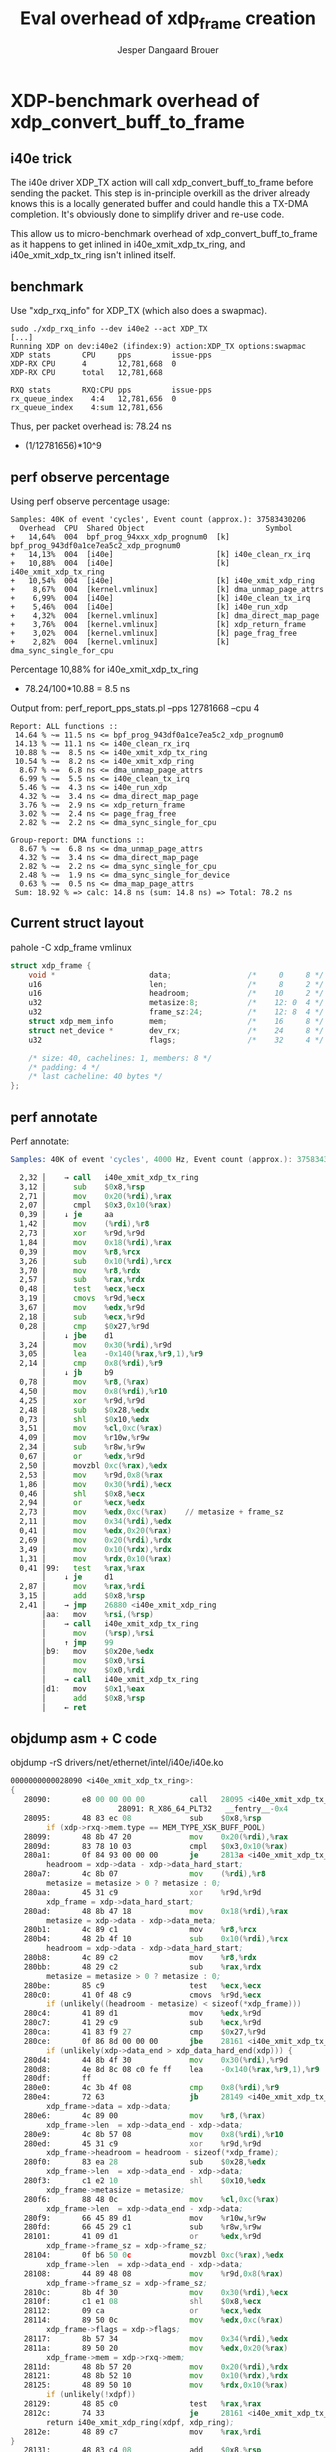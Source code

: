 # -*- fill-column: 76; -*-
#+Title: Eval overhead of xdp_frame creation
#+Author: Jesper Dangaard Brouer
#+Options: ^:nil

* XDP-benchmark overhead of xdp_convert_buff_to_frame

** i40e trick

The i40e driver XDP_TX action will call xdp_convert_buff_to_frame before
sending the packet. This step is in-principle overkill as the driver
already knows this is a locally generated buffer and could handle this a
TX-DMA completion.  It's obviously done to simplify driver and re-use code.

This allow us to micro-benchmark overhead of xdp_convert_buff_to_frame
as it happens to get inlined in i40e_xmit_xdp_tx_ring, and
i40e_xmit_xdp_tx_ring isn't inlined itself.

** benchmark

Use "xdp_rxq_info" for XDP_TX (which also does a swapmac).
#+begin_example
sudo ./xdp_rxq_info --dev i40e2 --act XDP_TX
[...]
Running XDP on dev:i40e2 (ifindex:9) action:XDP_TX options:swapmac
XDP stats       CPU     pps         issue-pps
XDP-RX CPU      4       12,781,668  0
XDP-RX CPU      total   12,781,668

RXQ stats       RXQ:CPU pps         issue-pps
rx_queue_index    4:4   12,781,656  0
rx_queue_index    4:sum 12,781,656
#+end_example

Thus, per packet overhead is: 78.24 ns
 - (1/12781656)*10^9

** perf observe percentage

Using perf observe percentage usage:
#+begin_example
Samples: 40K of event 'cycles', Event count (approx.): 37583430206
  Overhead  CPU  Shared Object                           Symbol
+   14,64%  004  bpf_prog_94xxx_xdp_prognum0  [k] bpf_prog_943df0a1ce7ea5c2_xdp_prognum0
+   14,13%  004  [i40e]                       [k] i40e_clean_rx_irq
+   10,88%  004  [i40e]                       [k] i40e_xmit_xdp_tx_ring
+   10,54%  004  [i40e]                       [k] i40e_xmit_xdp_ring
+    8,67%  004  [kernel.vmlinux]             [k] dma_unmap_page_attrs
+    6,99%  004  [i40e]                       [k] i40e_clean_tx_irq
+    5,46%  004  [i40e]                       [k] i40e_run_xdp
+    4,32%  004  [kernel.vmlinux]             [k] dma_direct_map_page
+    3,76%  004  [kernel.vmlinux]             [k] xdp_return_frame
+    3,02%  004  [kernel.vmlinux]             [k] page_frag_free
+    2,82%  004  [kernel.vmlinux]             [k] dma_sync_single_for_cpu
#+end_example

Percentage 10,88% for i40e_xmit_xdp_tx_ring
 - 78.24/100*10.88 = 8.5 ns

Output from: perf_report_pps_stats.pl --pps 12781668 --cpu 4
#+begin_example
Report: ALL functions ::
 14.64 % ~= 11.5 ns <= bpf_prog_943df0a1ce7ea5c2_xdp_prognum0
 14.13 % ~= 11.1 ns <= i40e_clean_rx_irq
 10.88 % ~=  8.5 ns <= i40e_xmit_xdp_tx_ring
 10.54 % ~=  8.2 ns <= i40e_xmit_xdp_ring
  8.67 % ~=  6.8 ns <= dma_unmap_page_attrs
  6.99 % ~=  5.5 ns <= i40e_clean_tx_irq
  5.46 % ~=  4.3 ns <= i40e_run_xdp
  4.32 % ~=  3.4 ns <= dma_direct_map_page
  3.76 % ~=  2.9 ns <= xdp_return_frame
  3.02 % ~=  2.4 ns <= page_frag_free
  2.82 % ~=  2.2 ns <= dma_sync_single_for_cpu

Group-report: DMA functions ::
  8.67 % ~=  6.8 ns <= dma_unmap_page_attrs
  4.32 % ~=  3.4 ns <= dma_direct_map_page
  2.82 % ~=  2.2 ns <= dma_sync_single_for_cpu
  2.48 % ~=  1.9 ns <= dma_sync_single_for_device
  0.63 % ~=  0.5 ns <= dma_map_page_attrs
 Sum: 18.92 % => calc: 14.8 ns (sum: 14.8 ns) => Total: 78.2 ns
#+end_example

** Current struct layout

pahole -C xdp_frame vmlinux
#+begin_src C
struct xdp_frame {
	void *                     data;                 /*     0     8 */
	u16                        len;                  /*     8     2 */
	u16                        headroom;             /*    10     2 */
	u32                        metasize:8;           /*    12: 0  4 */
	u32                        frame_sz:24;          /*    12: 8  4 */
	struct xdp_mem_info        mem;                  /*    16     8 */
	struct net_device *        dev_rx;               /*    24     8 */
	u32                        flags;                /*    32     4 */

	/* size: 40, cachelines: 1, members: 8 */
	/* padding: 4 */
	/* last cacheline: 40 bytes */
};
#+end_src

** perf annotate

Perf annotate:
#+begin_src asm
Samples: 40K of event 'cycles', 4000 Hz, Event count (approx.): 37583430206

  2,32 │    → call   i40e_xmit_xdp_tx_ring
  3,12 │      sub    $0x8,%rsp
  2,71 │      mov    0x20(%rdi),%rax
  2,07 │      cmpl   $0x3,0x10(%rax)
  0,39 │    ↓ je     aa
  1,42 │      mov    (%rdi),%r8
  2,73 │      xor    %r9d,%r9d
  1,84 │      mov    0x18(%rdi),%rax
  0,39 │      mov    %r8,%rcx
  3,26 │      sub    0x10(%rdi),%rcx
  3,70 │      mov    %r8,%rdx
  2,57 │      sub    %rax,%rdx
  0,48 │      test   %ecx,%ecx
  3,19 │      cmovs  %r9d,%ecx
  3,67 │      mov    %edx,%r9d
  2,18 │      sub    %ecx,%r9d
  0,28 │      cmp    $0x27,%r9d
       │    ↓ jbe    d1
  3,24 │      mov    0x30(%rdi),%r9d
  3,05 │      lea    -0x140(%rax,%r9,1),%r9
  2,14 │      cmp    0x8(%rdi),%r9
       │    ↓ jb     b9
  0,78 │      mov    %r8,(%rax)
  4,50 │      mov    0x8(%rdi),%r10
  4,25 │      xor    %r9d,%r9d
  2,48 │      sub    $0x28,%edx
  0,73 │      shl    $0x10,%edx
  3,51 │      mov    %cl,0xc(%rax)
  4,09 │      mov    %r10w,%r9w
  2,34 │      sub    %r8w,%r9w
  0,67 │      or     %edx,%r9d
  2,50 │      movzbl 0xc(%rax),%edx
  2,53 │      mov    %r9d,0x8(%rax
  1,86 │      mov    0x30(%rdi),%ecx
  0,46 │      shl    $0x8,%ecx
  2,94 │      or     %ecx,%edx
  2,73 │      mov    %edx,0xc(%rax)    // metasize + frame_sz
  2,11 │      mov    0x34(%rdi),%edx
  0,41 │      mov    %edx,0x20(%rax)
  2,69 │      mov    0x20(%rdi),%rdx
  3,49 │      mov    0x10(%rdx),%rdx
  1,31 │      mov    %rdx,0x10(%rax)
  0,41 │99:   test   %rax,%rax
       │    ↓ je     d1
  2,87 │      mov    %rax,%rdi
  3,15 │      add    $0x8,%rsp
  2,41 │    → jmp    26880 <i40e_xmit_xdp_ring
       │aa:   mov    %rsi,(%rsp)
       │    → call   i40e_xmit_xdp_tx_ring
       │      mov    (%rsp),%rsi
       │    ↑ jmp    99
       │b9:   mov    $0x20e,%edx
       │      mov    $0x0,%rsi
       │      mov    $0x0,%rdi
       │    → call   i40e_xmit_xdp_tx_ring
       │d1:   mov    $0x1,%eax
       │      add    $0x8,%rsp
       │    ← ret
#+end_src

** objdump asm + C code

objdump -rS drivers/net/ethernet/intel/i40e/i40e.ko
#+begin_src asm
0000000000028090 <i40e_xmit_xdp_tx_ring>:
{
   28090:       e8 00 00 00 00          call   28095 <i40e_xmit_xdp_tx_ring+0x5>
                        28091: R_X86_64_PLT32   __fentry__-0x4
   28095:       48 83 ec 08             sub    $0x8,%rsp
        if (xdp->rxq->mem.type == MEM_TYPE_XSK_BUFF_POOL)
   28099:       48 8b 47 20             mov    0x20(%rdi),%rax
   2809d:       83 78 10 03             cmpl   $0x3,0x10(%rax)
   280a1:       0f 84 93 00 00 00       je     2813a <i40e_xmit_xdp_tx_ring+0xaa>
        headroom = xdp->data - xdp->data_hard_start;
   280a7:       4c 8b 07                mov    (%rdi),%r8
        metasize = metasize > 0 ? metasize : 0;
   280aa:       45 31 c9                xor    %r9d,%r9d
        xdp_frame = xdp->data_hard_start;
   280ad:       48 8b 47 18             mov    0x18(%rdi),%rax
        metasize = xdp->data - xdp->data_meta;
   280b1:       4c 89 c1                mov    %r8,%rcx
   280b4:       48 2b 4f 10             sub    0x10(%rdi),%rcx
        headroom = xdp->data - xdp->data_hard_start;
   280b8:       4c 89 c2                mov    %r8,%rdx
   280bb:       48 29 c2                sub    %rax,%rdx
        metasize = metasize > 0 ? metasize : 0;
   280be:       85 c9                   test   %ecx,%ecx
   280c0:       41 0f 48 c9             cmovs  %r9d,%ecx
        if (unlikely((headroom - metasize) < sizeof(*xdp_frame)))
   280c4:       41 89 d1                mov    %edx,%r9d
   280c7:       41 29 c9                sub    %ecx,%r9d
   280ca:       41 83 f9 27             cmp    $0x27,%r9d
   280ce:       0f 86 8d 00 00 00       jbe    28161 <i40e_xmit_xdp_tx_ring+0xd1>
        if (unlikely(xdp->data_end > xdp_data_hard_end(xdp))) {
   280d4:       44 8b 4f 30             mov    0x30(%rdi),%r9d
   280d8:       4e 8d 8c 08 c0 fe ff    lea    -0x140(%rax,%r9,1),%r9
   280df:       ff 
   280e0:       4c 3b 4f 08             cmp    0x8(%rdi),%r9
   280e4:       72 63                   jb     28149 <i40e_xmit_xdp_tx_ring+0xb9>
        xdp_frame->data = xdp->data;
   280e6:       4c 89 00                mov    %r8,(%rax)
        xdp_frame->len  = xdp->data_end - xdp->data;
   280e9:       4c 8b 57 08             mov    0x8(%rdi),%r10
   280ed:       45 31 c9                xor    %r9d,%r9d
        xdp_frame->headroom = headroom - sizeof(*xdp_frame);
   280f0:       83 ea 28                sub    $0x28,%edx
        xdp_frame->len  = xdp->data_end - xdp->data;
   280f3:       c1 e2 10                shl    $0x10,%edx
        xdp_frame->metasize = metasize;
   280f6:       88 48 0c                mov    %cl,0xc(%rax)
        xdp_frame->len  = xdp->data_end - xdp->data;
   280f9:       66 45 89 d1             mov    %r10w,%r9w
   280fd:       66 45 29 c1             sub    %r8w,%r9w
   28101:       41 09 d1                or     %edx,%r9d
        xdp_frame->frame_sz = xdp->frame_sz;
   28104:       0f b6 50 0c             movzbl 0xc(%rax),%edx
        xdp_frame->len  = xdp->data_end - xdp->data;
   28108:       44 89 48 08             mov    %r9d,0x8(%rax)
        xdp_frame->frame_sz = xdp->frame_sz;
   2810c:       8b 4f 30                mov    0x30(%rdi),%ecx
   2810f:       c1 e1 08                shl    $0x8,%ecx
   28112:       09 ca                   or     %ecx,%edx
   28114:       89 50 0c                mov    %edx,0xc(%rax)
        xdp_frame->flags = xdp->flags;
   28117:       8b 57 34                mov    0x34(%rdi),%edx
   2811a:       89 50 20                mov    %edx,0x20(%rax)
        xdp_frame->mem = xdp->rxq->mem;
   2811d:       48 8b 57 20             mov    0x20(%rdi),%rdx
   28121:       48 8b 52 10             mov    0x10(%rdx),%rdx
   28125:       48 89 50 10             mov    %rdx,0x10(%rax)
        if (unlikely(!xdpf))
   28129:       48 85 c0                test   %rax,%rax
   2812c:       74 33                   je     28161 <i40e_xmit_xdp_tx_ring+0xd1>
        return i40e_xmit_xdp_ring(xdpf, xdp_ring);
   2812e:       48 89 c7                mov    %rax,%rdi
}
   28131:       48 83 c4 08             add    $0x8,%rsp
        return i40e_xmit_xdp_ring(xdpf, xdp_ring);
   28135:       e9 46 e7 ff ff          jmp    26880 <i40e_xmit_xdp_ring>
   2813a:       48 89 34 24             mov    %rsi,(%rsp)
                return xdp_convert_zc_to_xdp_frame(xdp);
   2813e:       e8 00 00 00 00          call   28143 <i40e_xmit_xdp_tx_ring+0xb3>
                        2813f: R_X86_64_PLT32   xdp_convert_zc_to_xdp_frame-0x4
   28143:       48 8b 34 24             mov    (%rsp),%rsi
   28147:       eb e0                   jmp    28129 <i40e_xmit_xdp_tx_ring+0x99>
                XDP_WARN("Driver BUG: missing reserved tailroom");
   28149:       ba 0e 02 00 00          mov    $0x20e,%edx
   2814e:       48 c7 c6 00 00 00 00    mov    $0x0,%rsi
                        28151: R_X86_64_32S     .rodata+0x3e00
   28155:       48 c7 c7 00 00 00 00    mov    $0x0,%rdi
                        28158: R_X86_64_32S     .rodata.str1.8+0x8e60
   2815c:       e8 00 00 00 00          call   28161 <i40e_xmit_xdp_tx_ring+0xd1>
                        2815d: R_X86_64_PLT32   xdp_warn-0x4
}
   28161:       b8 01 00 00 00          mov    $0x1,%eax
   28166:       48 83 c4 08             add    $0x8,%rsp
   2816a:       c3                      ret    
   2816b:       0f 1f 44 00 00          nopl   0x0(%rax,%rax,1)

#+end_src

* Idea: Reorg struct xdp_frame

Restructure struct xdp_frame layout to generate better ASM code.

** Current struct layout

pahole -C xdp_frame vmlinux
#+begin_src C
struct xdp_frame {
	void *                     data;                 /*     0     8 */
	u16                        len;                  /*     8     2 */
	u16                        headroom;             /*    10     2 */
	u32                        metasize:8;           /*    12: 0  4 */
	u32                        frame_sz:24;          /*    12: 8  4 */
	struct xdp_mem_info        mem;                  /*    16     8 */
	struct net_device *        dev_rx;               /*    24     8 */
	u32                        flags;                /*    32     4 */

	/* size: 40, cachelines: 1, members: 8 */
	/* padding: 4 */
#+end_src

** New layout

pahole -C xdp_frame drivers/net/ethernet/intel/i40e/i40e.ko
#+begin_src C
$ pahole -C xdp_frame drivers/net/ethernet/intel/i40e/i40e.o
struct xdp_frame {
	void *                     data;                 /*     0     8 */
	u16                        len;                  /*     8     2 */
	u16                        headroom;             /*    10     2 */
	u16                        padding;              /*    12     2 */
	u16                        metasize;             /*    14     2 */
	struct xdp_mem_info        mem;                  /*    16     8 */
	struct net_device *        dev_rx;               /*    24     8 */
	u32                        flags;                /*    32     4 */
	u32                        frame_sz;             /*    36     4 */

	/* size: 40, cachelines: 1, members: 9 */
	/* last cacheline: 40 bytes */
};
#+end_src

** diff

#+begin_src diff
git diff
diff --git a/include/net/xdp.h b/include/net/xdp.h
index bdb497c7b296..0b0f0d291cbf 100644
--- a/include/net/xdp.h
+++ b/include/net/xdp.h
@@ -406,13 +406,14 @@ struct xdp_frame {
        void *data;
        u16 len;
        u16 headroom;
-       u32 metasize:8;
-       u32 frame_sz:24;
+       u16 padding;
+       u16 metasize;
        /* Lifetime of xdp_rxq_info is limited to NAPI/enqueue time,
         * while mem info is valid on remote CPU.
         */
        struct xdp_mem_info mem;
        struct net_device *dev_rx; /* used by cpumap */
+       u32 frame_sz;
        u32 flags; /* supported values defined in xdp_buff_flags */
 };
#+end_src

** objdump asm + C code with new layout

objdump -rS drivers/net/ethernet/intel/i40e/i40e.ko
#+begin_src asm
0000000000028090 <i40e_xmit_xdp_tx_ring>:
{
   28090:       e8 00 00 00 00          call   28095 <i40e_xmit_xdp_tx_ring+0x5>
                        28091: R_X86_64_PLT32   __fentry__-0x4
   28095:       53                      push   %rbx
        if (xdp->rxq->mem.type == MEM_TYPE_XSK_BUFF_POOL)
   28096:       48 8b 47 20             mov    0x20(%rdi),%rax
   2809a:       48 89 f3                mov    %rsi,%rbx
   2809d:       83 78 10 03             cmpl   $0x3,0x10(%rax)
   280a1:       0f 84 87 00 00 00       je     2812e <i40e_xmit_xdp_tx_ring+0x9e>
        headroom = xdp->data - xdp->data_hard_start;
   280a7:       48 8b 37                mov    (%rdi),%rsi
        metasize = metasize > 0 ? metasize : 0;
   280aa:       45 31 c0                xor    %r8d,%r8d
        xdp_frame = xdp->data_hard_start;
   280ad:       48 8b 47 18             mov    0x18(%rdi),%rax
        metasize = xdp->data - xdp->data_meta;
   280b1:       48 89 f1                mov    %rsi,%rcx
   280b4:       48 2b 4f 10             sub    0x10(%rdi),%rcx
        headroom = xdp->data - xdp->data_hard_start;
   280b8:       48 89 f2                mov    %rsi,%rdx
   280bb:       48 29 c2                sub    %rax,%rdx
        metasize = metasize > 0 ? metasize : 0;
   280be:       85 c9                   test   %ecx,%ecx
   280c0:       41 0f 48 c8             cmovs  %r8d,%ecx
        if (unlikely((headroom - metasize) < sizeof(*xdp_frame)))
   280c4:       41 89 d0                mov    %edx,%r8d
   280c7:       41 29 c8                sub    %ecx,%r8d
   280ca:       41 83 f8 27             cmp    $0x27,%r8d
   280ce:       76 7d                   jbe    2814d <i40e_xmit_xdp_tx_ring+0xbd>
        if (unlikely(xdp->data_end > xdp_data_hard_end(xdp))) {
   280d0:       44 8b 47 30             mov    0x30(%rdi),%r8d
   280d4:       4e 8d 84 00 c0 fe ff    lea    -0x140(%rax,%r8,1),%r8
   280db:       ff 
   280dc:       4c 3b 47 08             cmp    0x8(%rdi),%r8
   280e0:       72 53                   jb     28135 <i40e_xmit_xdp_tx_ring+0xa5>
        xdp_frame->data = xdp->data;
   280e2:       48 89 30                mov    %rsi,(%rax)
        xdp_frame->len  = xdp->data_end - xdp->data;
   280e5:       4c 8b 4f 08             mov    0x8(%rdi),%r9
   280e9:       45 31 c0                xor    %r8d,%r8d
        xdp_frame->headroom = headroom - sizeof(*xdp_frame);
   280ec:       83 ea 28                sub    $0x28,%edx
        xdp_frame->len  = xdp->data_end - xdp->data;
   280ef:       c1 e2 10                shl    $0x10,%edx
        xdp_frame->metasize = metasize;
   280f2:       66 89 48 0e             mov    %cx,0xe(%rax)
        xdp_frame->len  = xdp->data_end - xdp->data;
   280f6:       66 45 89 c8             mov    %r9w,%r8w
   280fa:       66 41 29 f0             sub    %si,%r8w
   280fe:       41 09 d0                or     %edx,%r8d
   28101:       44 89 40 08             mov    %r8d,0x8(%rax)
        xdp_frame->frame_sz = xdp->frame_sz;
   28105:       8b 57 30                mov    0x30(%rdi),%edx
   28108:       89 50 20                mov    %edx,0x20(%rax)
        xdp_frame->flags = xdp->flags;
   2810b:       8b 57 34                mov    0x34(%rdi),%edx
   2810e:       89 50 24                mov    %edx,0x24(%rax)
        xdp_frame->mem = xdp->rxq->mem;
   28111:       48 8b 57 20             mov    0x20(%rdi),%rdx
   28115:       48 8b 52 10             mov    0x10(%rdx),%rdx
   28119:       48 89 50 10             mov    %rdx,0x10(%rax)
        if (unlikely(!xdpf))
   2811d:       48 85 c0                test   %rax,%rax
   28120:       74 2b                   je     2814d <i40e_xmit_xdp_tx_ring+0xbd>
        return i40e_xmit_xdp_ring(xdpf, xdp_ring);
   28122:       48 89 de                mov    %rbx,%rsi
}
   28125:       5b                      pop    %rbx
        return i40e_xmit_xdp_ring(xdpf, xdp_ring);
   28126:       48 89 c7                mov    %rax,%rdi
   28129:       e9 52 e7 ff ff          jmp    26880 <i40e_xmit_xdp_ring>
                return xdp_convert_zc_to_xdp_frame(xdp);
   2812e:       e8 00 00 00 00          call   28133 <i40e_xmit_xdp_tx_ring+0xa3>
                        2812f: R_X86_64_PLT32   xdp_convert_zc_to_xdp_frame-0x4
   28133:       eb e8                   jmp    2811d <i40e_xmit_xdp_tx_ring+0x8d>
                XDP_WARN("Driver BUG: missing reserved tailroom");
   28135:       ba 0f 02 00 00          mov    $0x20f,%edx
   2813a:       48 c7 c6 00 00 00 00    mov    $0x0,%rsi
                        2813d: R_X86_64_32S     .rodata+0x3e00
   28141:       48 c7 c7 00 00 00 00    mov    $0x0,%rdi
                        28144: R_X86_64_32S     .rodata.str1.8+0x8e80
   28148:       e8 00 00 00 00          call   2814d <i40e_xmit_xdp_tx_ring+0xbd>
                        28149: R_X86_64_PLT32   xdp_warn-0x4
}
   2814d:       b8 01 00 00 00          mov    $0x1,%eax
   28152:       5b                      pop    %rbx
   28153:       c3                      ret    
   28154:       66 66 2e 0f 1f 84 00    data16 cs nopw 0x0(%rax,%rax,1)
   2815b:       00 00 00 00 
   2815f:       90                      nop

#+end_src


** Code length reduced

#+begin_src sh
$ ./scripts/bloat-o-meter drivers/net/ethernet/intel/i40e/i40e.ko-new-layout_xdp_frame-old drivers/net/ethernet/intel/i40e/i40e.ko-new-layout_xdp_frame2 
add/remove: 0/0 grow/shrink: 1/2 up/down: 1/-27 (-26)
Function                                     old     new   delta
__UNIQUE_ID_vermagic153                       75      76      +1
i40e_xmit_xdp_ring                           806     802      -4
i40e_xmit_xdp_tx_ring                        219     196     -23
Total: Before=285471, After=285445, chg -0.01%
#+end_src

** benchmark with new layout

#+begin_example
Running XDP on dev:i40e2 (ifindex:9) action:XDP_TX options:swapmac
XDP stats       CPU     pps         issue-pps  
XDP-RX CPU      3       13,159,400  0          
XDP-RX CPU      total   13,159,400 

RXQ stats       RXQ:CPU pps         issue-pps  
rx_queue_index    3:3   13,159,398  0          
rx_queue_index    3:sum 13,159,398 
#+end_example

Improvement (1/12781656-1/13159398)*10^9
 - 2.2458054 nanosec

